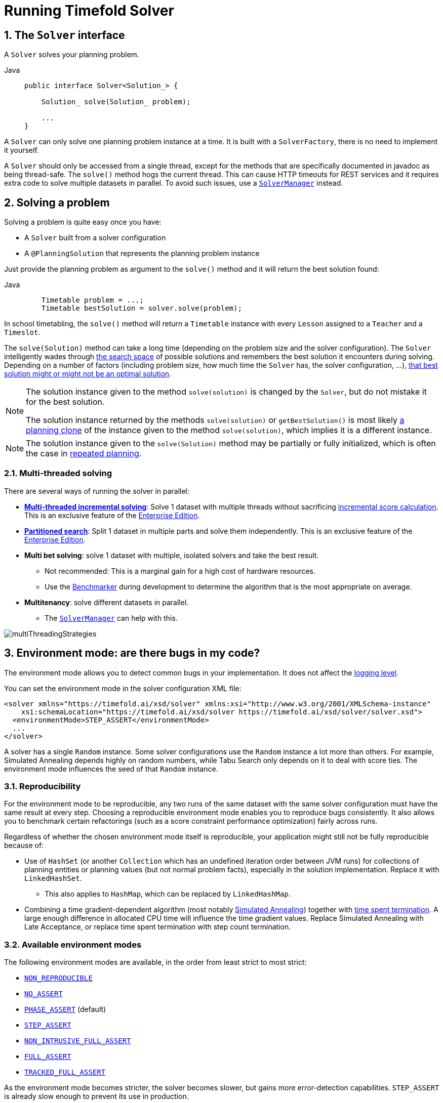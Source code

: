 [#useTheSolver]
[#runningTimefoldSolver]
= Running Timefold Solver
:doctype: book
:sectnums:
:icons: font

[#theSolverInterface]
== The `Solver` interface

A `Solver` solves your planning problem.

[tabs]
====
Java::
+
[source,java,options="nowrap"]
----
public interface Solver<Solution_> {

    Solution_ solve(Solution_ problem);

    ...
}
----
====

A `Solver` can only solve one planning problem instance at a time.
It is built with a ``SolverFactory``, there is no need to implement it yourself.

A `Solver` should only be accessed from a single thread, except for the methods that are specifically documented in javadoc as being thread-safe.
The `solve()` method hogs the current thread.
This can cause HTTP timeouts for REST services and it requires extra code to solve multiple datasets in parallel.
To avoid such issues, use a <<solverManager,`SolverManager`>> instead.


[#solvingAProblem]
== Solving a problem

Solving a problem is quite easy once you have:

* A `Solver` built from a solver configuration
* A `@PlanningSolution` that represents the planning problem instance

Just provide the planning problem as argument to the `solve()` method and it will return the best solution found:

[tabs]
====
Java::
+
[source,java,options="nowrap"]
----
    Timetable problem = ...;
    Timetable bestSolution = solver.solve(problem);
----
====

In school timetabling,
the `solve()` method will return a `Timetable` instance with every `Lesson` assigned to a `Teacher` and a `Timeslot`.

The `solve(Solution)` method can take a long time (depending on the problem size and the solver configuration).
The `Solver` intelligently wades through xref:optimization-algorithms/overview.adoc#searchSpaceSize[the search space] of possible solutions
and remembers the best solution it encounters during solving.
Depending on a number of factors (including problem size, how much time the `Solver` has, the solver configuration, ...),
xref:optimization-algorithms/overview.adoc#doesTimefoldFindTheOptimalSolution[that best solution might or might not be an optimal solution].

[NOTE]
====
The solution instance given to the method `solve(solution)` is changed by the ``Solver``,
but do not mistake it for the best solution.

The solution instance returned by the methods `solve(solution)` or `getBestSolution()`
is most likely xref:using-timefold-solver/modeling-planning-problems.adoc#cloningASolution[a planning clone] of the instance
given to the method ``solve(solution)``, which implies it is a different instance.
====

NOTE: The solution instance given to the `solve(Solution)` method may be partially or fully initialized,
which is often the case in xref:responding-to-change/responding-to-change.adoc[repeated planning].

[#multithreadedSolving]
=== Multi-threaded solving

There are several ways of running the solver in parallel:

* *xref:enterprise-edition/enterprise-edition.adoc#multithreadedIncrementalSolving[Multi-threaded incremental solving]*:
Solve 1 dataset with multiple threads without sacrificing xref:constraints-and-score/performance.adoc#incrementalScoreCalculationPerformance[incremental score calculation].
This is an exclusive feature of the xref:enterprise-edition/enterprise-edition.adoc[Enterprise Edition].

* *xref:enterprise-edition/enterprise-edition.adoc#partitionedSearch[Partitioned search]*:
Split 1 dataset in multiple parts and solve them independently.
This is an exclusive feature of the xref:enterprise-edition/enterprise-edition.adoc[Enterprise Edition].
* *Multi bet solving*: solve 1 dataset with multiple, isolated solvers and take the best result.
** Not recommended: This is a marginal gain for a high cost of hardware resources.
** Use the xref:using-timefold-solver/benchmarking-and-tweaking.adoc#benchmarker[Benchmarker] during development to determine the algorithm that is the most appropriate on average.
* *Multitenancy*: solve different datasets in parallel.
** The xref:using-timefold-solver/running-the-solver.adoc#solverManager[`SolverManager`] can help with this.

image::using-timefold-solver/running-the-solver/multiThreadingStrategies.png[align="center"]

[#environmentMode]
== Environment mode: are there bugs in my code?

The environment mode allows you to detect common bugs in your implementation.
It does not affect the <<logging,logging level>>.

You can set the environment mode in the solver configuration XML file:

[source,xml,options="nowrap"]
----
<solver xmlns="https://timefold.ai/xsd/solver" xmlns:xsi="http://www.w3.org/2001/XMLSchema-instance"
    xsi:schemaLocation="https://timefold.ai/xsd/solver https://timefold.ai/xsd/solver/solver.xsd">
  <environmentMode>STEP_ASSERT</environmentMode>
  ...
</solver>
----

A solver has a single `Random` instance.
Some solver configurations use the `Random` instance a lot more than others.
For example, Simulated Annealing depends highly on random numbers, while Tabu Search only depends on it to deal with score ties.
The environment mode influences the seed of that `Random` instance.


[#environmentModeReproducibility]
=== Reproducibility

For the environment mode to be reproducible,
any two runs of the same dataset with the same solver configuration must have the same result at every step.
Choosing a reproducible environment mode enables you to reproduce bugs consistently.
It also allows you to benchmark certain refactorings (such as a score constraint performance optimization) fairly across runs.

Regardless of whether the chosen environment mode itself is reproducible,
your application might still not be fully reproducible because of:

* Use of `HashSet` (or another `Collection` which has an undefined iteration order between JVM runs)
for collections of planning entities or planning values (but not normal problem facts),
especially in the solution implementation.
Replace it with ``LinkedHashSet``.
** This also applies to `HashMap`, which can be replaced by `LinkedHashMap`.
* Combining a time gradient-dependent algorithm (most notably xref:optimization-algorithms/local-search.adoc#simulatedAnnealing[Simulated Annealing]) together with
xref:optimization-algorithms/overview.adoc#timeMillisSpentTermination[time spent termination].
A large enough difference in allocated CPU time will influence the time gradient values.
Replace Simulated Annealing with Late Acceptance,
or replace time spent termination with step count termination.


[#environmentModeAvailableModes]
=== Available environment modes

The following environment modes are available,
in the order from least strict to most strict:

- `<<environmentModeNonReproducible,NON_REPRODUCIBLE>>`
- `<<environmentModeNoAssert,NO_ASSERT>>`
- `<<environmentModePhaseAssert,PHASE_ASSERT>>` (default)
- `<<environmentModeStepAssert,STEP_ASSERT>>`
- `<<environmentModeNonIntrusiveFullAssert,NON_INTRUSIVE_FULL_ASSERT>>`
- `<<environmentModeFullAssert,FULL_ASSERT>>`
- `<<environmentModeTrackedFullAssert,TRACKED_FULL_ASSERT>>`

As the environment mode becomes stricter,
the solver becomes slower, but gains more error-detection capabilities.
`STEP_ASSERT` is already slow enough to prevent its use in production.

All modes other than `NON_REPRODUCIBLE` are <<environmentModeReproducibility,reproducible>>.


[#environmentModeTrackedFullAssert]
==== `TRACKED_FULL_ASSERT`

The `TRACKED_FULL_ASSERT` mode turns on all the <<environmentModeFullAssert, `FULL_ASSERT`>> assertions
and additionally tracks changes to the working solution.
This allows the solver to report exactly what variables were corrupted and what variable listener events are missing.

In particular, the solver will recalculate all shadow variables from scratch on the solution after the undo and then report:

- Genuine and shadow variables that are different between "before" and "undo".
After an undo move is evaluated, it is expected to exactly match the original working solution.

- Variables that are different between "from scratch" and "before".
This is to detect if the solution was corrupted before the move was evaluated due to shadow variable corruption.

- Variables that are different between "from scratch" and "undo".
This is to detect if recalculating the shadow variables from scratch is different from the incremental shadow variable calculation.

- Missing variable listener events for the actual move.
Any variable that changed between the "before move" solution and the "after move" solution without either a
`beforeVariableChanged` or `afterVariableChanged` would be reported here.

- Missing variable listener events for undo move.
Any variable that changed between the "after move" solution and "after undo move" solution without either a
`beforeVariableChanged` or `afterVariableChanged` would be reported here.

This mode is <<environmentModeReproducibility,reproducible>> (see the reproducible mode).
It is also intrusive because it calls the method `calculateScore()` more frequently than a non-assert mode.

The `TRACKED_FULL_ASSERT` mode is by far the slowest mode,
because it clones solutions before and after each move.


[#environmentModeFullAssert]
==== `FULL_ASSERT`

The `FULL_ASSERT` mode turns on all assertions and will fail-fast on a bug in a Move implementation,
a constraint, the engine itself, ...
It is also intrusive
because it calls the method `calculateScore()` more frequently than a `<<environmentModeNoAssert,NO_ASSERT>>` mode,
making the `FULL_ASSERT` mode very slow.

This mode is <<environmentModeReproducibility,reproducible>>.

NOTE: This mode is neither better nor worse than `<<environmentModeNonIntrusiveFullAssert,NON_INTRUSIVE_FULL_ASSERT>>` - each can catch different types of errors, on account of performing score calculations at different times.


[#environmentModeNonIntrusiveFullAssert]
==== `NON_INTRUSIVE_FULL_ASSERT`

The `NON_INTRUSIVE_FULL_ASSERT` mode turns on most assertions and will fail-fast on a bug in a Move implementation,
a constraint, the engine itself, ...
It is not intrusive,
as it does not call the method `calculateScore()` more frequently than a `<<environmentModeNoAssert,NO_ASSERT>>` mode.

This mode is <<environmentModeReproducibility,reproducible>>.
This mode is also very slow, on account of all the additional checks performed.

NOTE: This mode is neither better nor worse than `<<environmentModeFullAssert,FULL_ASSERT>>` - each can catch different types of errors, on account of performing score calculations at different times.


[#environmentModeStepAssert]
==== `STEP_ASSERT`

The `STEP_ASSERT` mode turns on most assertions (such as assert that an undoMove's score is the same as before the Move)
to fail-fast on a bug in a Move implementation, a constraint, the engine itself, ...
This makes it slow.

This mode is <<environmentModeReproducibility,reproducible>>.
It is also intrusive because it calls the method `calculateScore()` more frequently than a non-assert mode.

TIP: We recommend that you write a test case that does a short run of your planning problem with the `STEP_ASSERT` mode on.


[#environmentModePhaseAssert]
==== `PHASE_ASSERT` (default)

The `PHASE_ASSERT` is the default mode because it is recommended during development.
This mode is <<environmentModeReproducibility,reproducible>>
and it gives you the benefit of quickly checking for score corruptions.
If you can guarantee that your code is and will remain bug-free,
you can switch to the `NO_ASSERT` mode for a marginal performance gain.

In practice, this mode disables certain concurrency optimizations, such as work stealing.


[#environmentModeNoAssert]
==== `NO_ASSERT`

The `NO_ASSERT` environment mode behaves in all aspects like the default `<<environmentModePhaseAssert,PHASE_ASSERT>>` mode,
except that it does not give you any protection against score corruption bugs.
As such, it can be negligibly faster.


[#environmentModeNonReproducible]
==== `NON_REPRODUCIBLE`

This mode can be slightly faster than any of the other modes,
but it is not <<environmentModeReproducibility,reproducible>>.
Avoid using it during development as it makes debugging and bug fixing painful.
If your production environment doesn't care about reproducibility, use this mode in production.

Unlike all the other modes,
this mode doesn't use any fixed <<randomNumberGenerator,random seed>> unless one is provided.


[#environmentModeBestPractices]
=== Best practices

There are several best practices to follow throughout the lifecycle of your application:

**In production**:: Use the `PHASE_ASSERT` mode if you need <<environmentModeReproducibility,reproducibility>>, otherwise use `NON_REPRODUCIBLE`.
**In development**::
 - Use the `PHASE_ASSERT` mode to catch bugs early.
 - Write a test case that does a short run of your planning problem in `STEP_ASSERT` mode.
 - Have nightly builds that run for several minutes in `FULL_ASSERT` and `NON_INTRUSIVE_FULL_ASSERT` modes.


[#logging]
== Logging level: what is the `Solver` doing?

The best way to illuminate the black box that is a ``Solver``, is to play with the logging level:

* **error**: Log errors, except those that are thrown to the calling code as a ``RuntimeException``.
+
[NOTE]
====
**If an error happens, Timefold Solver normally fails fast**: it throws a subclass of `RuntimeException` with a detailed message to the calling code.
It does not log it as an error itself to avoid duplicate log messages.
Except if the calling code explicitly catches and eats that ``RuntimeException``, a ``Thread``'s default `ExceptionHandler` will log it as an error anyway.
Meanwhile, the code is disrupted from doing further harm or obfuscating the error.
====
* **warn**: Log suspicious circumstances.
* **info**: Log every phase and the solver itself. See xref:optimization-algorithms/overview.adoc#scopeOverview[scope overview].
* **debug**: Log every step of every phase. See xref:optimization-algorithms/overview.adoc#scopeOverview[scope overview].
* **trace**: Log every move of every step of every phase. See xref:optimization-algorithms/overview.adoc#scopeOverview[scope overview].

[NOTE]
====
Turning on `trace` logging, will slow down performance considerably: it is often four times slower.
However, it is invaluable during development to discover a bottleneck.

Even `debug` logging can slow down performance considerably for fast stepping algorithms
(such as Late Acceptance and Simulated Annealing),
but not for slow stepping algorithms (such as Tabu Search).

Both trace logging and debug logging cause congestion in xref:using-timefold-solver/running-the-solver.adoc#multithreadedSolving[multi-threaded solving] with most appenders,
see below.

In Eclipse, `debug` logging to the console tends to cause congestion with move evaluation speeds above 10 000 per second.
Nor IntelliJ, nor the Maven command line suffer from this problem.
====

For example, set it to `debug` logging, to see when the phases end and how fast steps are taken:

[source,options="nowrap"]
----
INFO  Solving started: time spent (31), best score (0hard/0soft), environment mode (PHASE_ASSERT), move thread count (NONE), random (JDK with seed 0).
INFO  Problem scale: entity count (4), variable count (8), approximate value count (4), approximate problem scale (256).
DEBUG     CH step (0), time spent (47), score (0hard/0soft), selected move count (4), picked move ([Math(0) {null -> Room A}, Math(0) {null -> MONDAY 08:30}]).
DEBUG     CH step (1), time spent (50), score (0hard/0soft), selected move count (4), picked move ([Physics(1) {null -> Room A}, Physics(1) {null -> MONDAY 09:30}]).
DEBUG     CH step (2), time spent (51), score (-1hard/-1soft), selected move count (4), picked move ([Chemistry(2) {null -> Room B}, Chemistry(2) {null -> MONDAY 08:30}]).
DEBUG     CH step (3), time spent (52), score (-2hard/-1soft), selected move count (4), picked move ([Biology(3) {null -> Room A}, Biology(3) {null -> MONDAY 08:30}]).
INFO  Construction Heuristic phase (0) ended: time spent (53), best score (-2hard/-1soft), move evaluation speed (1066/sec), step total (4).
DEBUG     LS step (0), time spent (56), score (-2hard/0soft), new best score (-2hard/0soft), accepted/selected move count (1/1), picked move (Chemistry(2) {Room B, MONDAY 08:30} <-> Physics(1) {Room A, MONDAY 09:30}).
DEBUG     LS step (1), time spent (60), score (-2hard/1soft), new best score (-2hard/1soft), accepted/selected move count (1/2), picked move (Math(0) {Room A, MONDAY 08:30} <-> Physics(1) {Room B, MONDAY 08:30}).
DEBUG     LS step (2), time spent (60), score (-2hard/0soft),     best score (-2hard/1soft), accepted/selected move count (1/1), picked move (Math(0) {Room B, MONDAY 08:30} <-> Physics(1) {Room A, MONDAY 08:30}).
...
INFO  Local Search phase (1) ended: time spent (100), best score (0hard/1soft), move evaluation speed (2021/sec), step total (59).
INFO  Solving ended: time spent (100), best score (0hard/1soft), move evaluation speed (1100/sec), phase total (2), environment mode (PHASE_ASSERT), move thread count (NONE).
----
All time spent values are in milliseconds.

[tabs]
====
Java::
+
Everything is logged to http://www.slf4j.org/[SLF4J], which is a simple logging facade
which delegates every log message to Logback, Apache Commons Logging, Log4j or java.util.logging.
Add a dependency to the logging adaptor for your logging framework of choice.
+
If you are not using any logging framework yet, use Logback by adding this Maven dependency (there is no need to add an extra bridge dependency):
+
[source,xml,options="nowrap"]
----
    <dependency>
      <groupId>ch.qos.logback</groupId>
      <artifactId>logback-classic</artifactId>
      <version>1.x</version>
    </dependency>
----
+
Configure the logging level on the `ai.timefold.solver` package in your `logback.xml` file:
+
[source,xml,options="nowrap"]
----
<configuration>

  <logger name="ai.timefold.solver" level="debug"/>

  ...

</configuration>
----
+
If it isn't picked up, temporarily add the system property `-Dlogback.debug=true` to figure out why.
====

[NOTE]
====
When running multiple solvers or a xref:using-timefold-solver/running-the-solver.adoc#multithreadedSolving[multi-threaded solver],
most appenders (including the console) cause congestion with `debug` and `trace` logging.
Switch to an async appender to avoid this problem or turn off `debug` logging.
====

[NOTE]
====
In a multitenant application, multiple `Solver` instances might be running at the same time.
To separate their logging into distinct files, surround the `solve()` call with an http://logback.qos.ch/manual/mdc.html[MDC]:

[source,java,options="nowrap"]
----
        MDC.put("tenant.name", tenantName);
        MySolution bestSolution = solver.solve(problem);
        MDC.remove("tenant.name");
----

Then configure your logger to use different files for each ``${tenant.name}``.
In Logback, use a `SiftingAppender` in ``logback.xml``:

[source,xml,options="nowrap"]
----
  <appender name="fileAppender" class="ch.qos.logback.classic.sift.SiftingAppender">
    <discriminator>
      <key>tenant.name</key>
      <defaultValue>unknown</defaultValue>
    </discriminator>
    <sift>
      <appender name="fileAppender.${tenant.name}" class="...FileAppender">
        <file>local/log/timefold-solver-${tenant.name}.log</file>
        ...
      </appender>
    </sift>
  </appender>
----
====

[#monitoring]
== Monitoring the solver

Timefold Solver exposes metrics through https://micrometer.io/[Micrometer] which you can use to monitor the solver. Timefold automatically connects to configured registries when it is used in Quarkus or Spring Boot. If you use Timefold with plain Java, you must add the metrics registry to the global registry.

.Prerequisites
* You have a plain Java Timefold Solver project.
* You have configured a Micrometer registry. For information about configuring Micrometer registries, see the https://micrometer.io[Micrometer] web site.

.Procedure
. Add configuration information for the Micrometer registry for your desired monitoring system to the global registry.
. Add the following line below the configuration information, where `<REGISTRY>` is the name of the registry that you configured:
+
[source,java,options="nowrap"]
----
Metrics.addRegistry(<REGISTRY>);
----
The following example shows how to add the Prometheus registry:
+
[source,java,options="nowrap"]
----
PrometheusMeterRegistry prometheusRegistry = new PrometheusMeterRegistry(PrometheusConfig.DEFAULT);

try {
    HttpServer server = HttpServer.create(new InetSocketAddress(8080), 0);
    server.createContext("/prometheus", httpExchange -> {
        String response = prometheusRegistry.scrape(); (1)
        httpExchange.sendResponseHeaders(200, response.getBytes().length);
        try (OutputStream os = httpExchange.getResponseBody()) {
            os.write(response.getBytes());
        }
    });

    new Thread(server::start).start();
} catch (IOException e) {
    throw new RuntimeException(e);
}

Metrics.addRegistry(prometheusRegistry);
----

. Open your monitoring system to view the metrics for your Timefold Solver project. The following metrics are exposed:
+
[NOTE]
====
The names and format of the metrics vary depending on the registry.
====
+
* `timefold.solver.errors.total`: the total number of errors that occurred while solving since the start
of the measuring.
* `timefold.solver.solve.duration.active-count`: the number of solvers currently solving.
* `timefold.solver.solve.duration.seconds-max`: run time of the
longest-running currently active solver.
* `timefold.solver.solve.duration.seconds-duration-sum`: the sum of each active solver's solve duration. For example, if there are two active solvers, one running for three minutes and the other for one minute, the total solve time is four minutes.

=== Additional metrics

For more detailed monitoring, Timefold Solver can be configured to monitor additional metrics at a performance cost.

[source,xml,options="nowrap"]
----
<solver xmlns="https://timefold.ai/xsd/solver" xmlns:xsi="http://www.w3.org/2001/XMLSchema-instance"
    xsi:schemaLocation="https://timefold.ai/xsd/solver https://timefold.ai/xsd/solver/solver.xsd">
  <monitoring>
    <metric>BEST_SCORE</metric>
    <metric>SCORE_CALCULATION_COUNT</metric>
    ...
  </monitoring>
  ...
</solver>
----

The following metrics are available:

- `SOLVE_DURATION` (default, Micrometer meter id: "timefold.solver.solve.duration"):
Measurse the duration of solving for the longest active solver, the number of active solvers and the cumulative duration of all active solvers.

- `ERROR_COUNT` (default, Micrometer meter id: "timefold.solver.errors"):
Measures the number of errors that occur while solving.

- `SCORE_CALCULATION_COUNT` (default, Micrometer meter id: "timefold.solver.score.calculation.count"):
Measures the number of score calculations Timefold Solver performed.

- `MOVE_EVALUATION_COUNT` (default, Micrometer meter id: "timefold.solver.move.evaluation.count"):
Measures the number of move evaluations Timefold Solver performed.

- `PROBLEM_ENTITY_COUNT` (default, Micrometer meter id: "timefold.solver.problem.entities"):
Measures the number of entities in the problem submitted to Timefold Solver.

- `PROBLEM_VARIABLE_COUNT` (default, Micrometer meter id: "timefold.solver.problem.variables"):
Measures the number of genuine variables in the problem submitted to Timefold Solver.

- `PROBLEM_VALUE_COUNT` (default, Micrometer meter id: "timefold.solver.problem.values"):
Measures the approximate number of planning values in the problem submitted to Timefold Solver.

- `PROBLEM_SIZE_LOG` (default, Micrometer meter id: "timefold.solver.problem.size.log"):
Measures the approximate log 10 of the search space size for the problem submitted to Timefold Solver.

- `BEST_SCORE` (Micrometer meter id: "timefold.solver.best.score.*"):
Measures the score of the best solution Timefold Solver found so far.
There are separate meters for each level of the score.
For instance, for a `HardSoftScore`, there are `timefold.solver.best.score.hard.score` and `timefold.solver.best.score.soft.score` meters.

- `STEP_SCORE` (Micrometer meter id: "timefold.solver.step.score.*"):
Measures the score of each step Timefold Solver takes.
There are separate meters for each level of the score.
For instance, for a `HardSoftScore`, there are `timefold.solver.step.score.hard.score` and `timefold.solver.step.score.soft.score` meters.

- `BEST_SOLUTION_MUTATION` (Micrometer meter id: "timefold.solver.best.solution.mutation"):
Measures the number of changed planning variables between consecutive best solutions.

- `MOVE_COUNT_PER_STEP` (Micrometer meter id: "timefold.solver.step.move.count"):
Measures the number of moves evaluated in a step.

- `MOVE_COUNT_PER_TYPE` (Micrometer meter id: "timefold.solver.move.type.count"):
Measures the number of moves evaluated per move type.

- `MEMORY_USE` (Micrometer meter id: "jvm.memory.used"):
Measures the amount of memory used across the JVM.
This does not measure the amount of memory used by a solver; two solvers on the same JVM will report the same value for this metric.

- `CONSTRAINT_MATCH_TOTAL_BEST_SCORE` (Micrometer meter id: "timefold.solver.constraint.match.best.score.*"):
Measures the score impact of each constraint on the best solution Timefold Solver found so far.
There are separate meters for each level of the score, with tags for each constraint.
For instance, for a `HardSoftScore` for a constraint "Minimize Cost",
there are `timefold.solver.constraint.match.best.score.hard.score` and `timefold.solver.constraint.match.best.score.soft.score` meters with a tag "constraint.name=Minimize Cost".

- `CONSTRAINT_MATCH_TOTAL_STEP_SCORE` (Micrometer meter id: "timefold.solver.constraint.match.step.score.*"):
Measures the score impact of each constraint on the current step.
There are separate meters for each level of the score, with tags for each constraint.
For instance, for a `HardSoftScore` for a constraint "Minimize Cost",
there are `timefold.solver.constraint.match.step.score.hard.score` and `timefold.solver.constraint.match.step.score.soft.score` meters with a tag "constraint.name=Minimize Cost".

- `PICKED_MOVE_TYPE_BEST_SCORE_DIFF` (Micrometer meter id: "timefold.solver.move.type.best.score.diff.*"):
Measures how much a particular move type improves the best solution.
There are separate meters for each level of the score, with a tag for the move type.
For instance, for a `HardSoftScore` and a `ChangeMove` for the room of a lesson,
there are `timefold.solver.move.type.best.score.diff.hard.score` and `timefold.solver.move.type.best.score.diff.soft.score` meters with the tag `move.type=ChangeMove(Lesson.room)`.

- `PICKED_MOVE_TYPE_STEP_SCORE_DIFF` (Micrometer meter id: "timefold.solver.move.type.step.score.diff.*"):
Measures how much a particular move type improves the best solution.
There are separate meters for each level of the score, with a tag for the move type.
For instance, for a `HardSoftScore` and a `ChangeMove` for the room of a lesson,
there are `timefold.solver.move.type.step.score.diff.hard.score` and `timefold.solver.move.type.step.score.diff.soft.score` meters with the tag `move.type=ChangeMove(Lesson.room)`.

[#randomNumberGenerator]
== Random number generator

Many heuristics and metaheuristics depend on a pseudorandom number generator for move selection, to resolve score ties, probability based move acceptance, ... During solving, the same `Random` instance is reused to improve reproducibility, performance and uniform distribution of random values.

To change the random seed of that `Random` instance, specify a ``randomSeed``:

[source,xml,options="nowrap"]
----
<solver xmlns="https://timefold.ai/xsd/solver" xmlns:xsi="http://www.w3.org/2001/XMLSchema-instance"
    xsi:schemaLocation="https://timefold.ai/xsd/solver https://timefold.ai/xsd/solver/solver.xsd">
  <randomSeed>0</randomSeed>
  ...
</solver>
----

To change the pseudorandom number generator implementation, specify a ``randomType``:

[source,xml,options="nowrap"]
----
<solver xmlns="https://timefold.ai/xsd/solver" xmlns:xsi="http://www.w3.org/2001/XMLSchema-instance"
    xsi:schemaLocation="https://timefold.ai/xsd/solver https://timefold.ai/xsd/solver/solver.xsd">
  <randomType>MERSENNE_TWISTER</randomType>
  ...
</solver>
----

The following types are supported:

* `JDK` (default): Standard implementation (``java.util.Random``).
* ``MERSENNE_TWISTER``: Implementation by http://commons.apache.org/proper/commons-math/userguide/random.html[Commons Math].
* ``WELL512A``, ``WELL1024A``, ``WELL19937A``, ``WELL19937C``, `WELL44497A` and ``WELL44497B``: Implementation by http://commons.apache.org/proper/commons-math/userguide/random.html[Commons Math].

For most use cases, the randomType has no significant impact on the average quality of the best solution on multiple datasets.
If you want to confirm this on your use case, use the xref:using-timefold-solver/benchmarking-and-tweaking.adoc#benchmarker[benchmarker].


[#solverManager]
== `SolverManager`

A `SolverManager` is a facade for one or more `Solver` instances
to simplify solving planning problems in REST and other enterprise services.
Unlike the `Solver.solve(...)` method:

* *`SolverManager.solve(...)` returns immediately*: it schedules a problem for asynchronous solving without blocking the calling thread.
This avoids timeout issues of HTTP and other technologies.
* *`SolverManager.solve(...)` solves multiple planning problems* of the same domain, in parallel.

Internally a `SolverManager` manages a thread pool of solver threads, which call `Solver.solve(...)`,
and a thread pool of consumer threads, which handle best solution changed events.

In xref:integration/integration.adoc#integrationWithQuarkus[Quarkus] and xref:integration/integration.adoc#integrationWithSpringBoot[Spring Boot],
the `SolverManager` instance is automatically injected in your code.
Otherwise, build a `SolverManager` instance with the `create(...)` method:

[tabs]
====
Java::
+
[source,java,options="nowrap"]
----
SolverConfig solverConfig = SolverConfig.createFromXmlResource(".../solverConfig.xml");
SolverManager<VehicleRoutePlan, String> solverManager = SolverManager.create(solverConfig, new SolverManagerConfig());
----
====

Each problem submitted to the `SolverManager.solve(...)` methods needs a unique problem ID.
Later calls to `getSolverStatus(problemId)` or `terminateEarly(problemId)` use that problem ID
to distinguish between the planning problems.
The problem ID must be an immutable class, such as `Long`, `String` or `java.util.UUID`.

The `SolverManagerConfig` class has a `parallelSolverCount` property,
that controls how many solvers are run in parallel.
For example, if set to `4`, submitting five problems
has four problems solving immediately, and the fifth one starts when another one ends.
If those problems solve for 5 minutes each, the fifth problem takes 10 minutes to finish.
By default, `parallelSolverCount` is set to `AUTO`, which resolves to half the CPU cores,
regardless of the xref:enterprise-edition/enterprise-edition.adoc#enterpriseMultithreadedSolving[`moveThreadCount`] of the solvers.

To retrieve the best solution, after solving terminates normally, use `SolverJob.getFinalBestSolution()`:

[tabs]
====
Java::
+
[source,java,options="nowrap"]
----
VehicleRoutePlan problem1 = ...;
String problemId = UUID.randomUUID().toString();
// Returns immediately
SolverJob<VehicleRoutePlan, String> solverJob = solverManager.solve(problemId, problem1);
...

try {
    // Returns only after solving terminates
    VehicleRoutePlan solution1 = solverJob.getFinalBestSolution();
} catch (InterruptedException | ExecutionException e) {
    throw ...;
}
----
====

However, there are better approaches, both for solving batch problems before an end-user needs the solution
as well as for live solving while an end-user is actively waiting for the solution, as explained below.

The current `SolverManager` implementation runs on a single computer node,
but future work aims to distribute solver loads across a cloud.


[#solverManagerBuilder]
== The `SolverManager` Builder

The `SolverManager` also enables the creation of a builder to customize and submit a planning problem for solving.

[tabs]
====
Java::
+
[source,java,options="nowrap"]
----
public interface SolverManager<Solution_> {

    SolverJobBuilder<Solution_, ProblemId_> solveBuilder();

    ...
}
----
====

=== Required settings

The `SolverJobBuilder` contract includes many optional methods, but only two are required: `withProblemId(...)` and `withProblem(...)`.

[tabs]
====
Java::
+
[source,java,options="nowrap"]
----
solverManager.solveBuilder()
        .withProblemId(problemId)
        .withProblem(problem)
...
----
====

The job's unique ID is specified using `withProblemId(problemId)`.
The provided ID allows for the identification of a specific problem,
enabling actions such as checking the solving status or terminating its execution.
In addition to the unique ID, we must specify the problem to solve using `withProblem(problem)`.

=== Optional settings

Additional optional methods are also included in the `SolverJobBuilder` contract:

[tabs]
====
Java::
+
[source,java,options="nowrap"]
----
solverManager.solveBuilder()
        .withProblemId(problemId)
        .withProblem(problem)
        .withFirstInitializedSolutionConsumer(firstInitializedSolutionConsumer)
        .withBestSolutionConsumer(bestSolutionConsumer)
        .withFinalBestSolutionConsumer(finalBestSolutionConsumer)
        .withExceptionHandler(exceptionHandler)
        .withConfigOverride(configOverride)
...
----
====

A consumer for the first initialized solution can be configured with `withFirstInitializedSolutionConsumer(...)`.
The solution is returned by the last phase that immediately precedes the first local search phase.

Whenever a new best solution is generated by the solver,
it can be consumed by configuring it with `withBestSolutionConsumer(...)`.
The final best solution consumer,
which is called at the end of the solving process,
can be set using `withFinalBestSolutionConsumer(...)`.
Additionally,
an improved solution consumer capable of throttling events is available in the xref:enterprise-edition/enterprise-edition.adoc#throttlingBestSolutionEvents[Enterprise Edition].

[WARNING]
====
Do not modify the solutions returned by the events in `withFirstInitializedSolutionConsumer(...)` and `withBestSolutionConsumer(...)`. These instances are still utilized during the solving process, and any modifications may lead to solver corruption.
====

To handle errors that may arise during the solving process,
set up the  handling logic by defining `withExceptionHandler(...)`.

Finally, to build an instance of the solver,
xref:using-timefold-solver/configuration.adoc[a configuration step] is necessary.
These settings are static and applied to any related solving execution.
If you want to override certain settings for a particular job,
such as the termination configuration, you can use the `withConfigOverride(...)` method.

[NOTE]
====
The solver also permits the configuration of multiple solver managers with distinct settings in xref:integration/integration.adoc#integrationWithQuarkusMultipleResources[Quarkus] or xref:integration/integration.adoc#integrationWithSpringBootMultipleResources[Spring Boot].
====

[#solverManagerSolveBatch]
=== Solve batch problems

At night, batch solving is a great approach to deliver solid plans by breakfast, because:

* There are typically few or no problem changes in the middle of the night.
Some organizations even enforce a deadline, for example, _submit all day off requests before midnight_.
* The solvers can run for much longer, often hours, because nobody's waiting for it and CPU resources are often cheaper.

To solve a multiple datasets in parallel (limited by `parallelSolverCount`),
call `solve(...)` for each dataset:

[tabs]
====
Java::
+
[source,java,options="nowrap"]
----
public class TimetableService {

    private SolverManager<Timetable, Long> solverManager;

    // Returns immediately, call it for every dataset
    public void solveBatch(Long timetableId) {
        solverManager.solve(timetableId,
                // Called once, when solving starts
                this::findById,
                // Called once, when solving ends
                this::save);
    }

    public Timetable findById(Long timetableId) {...}

    public void save(Timetable timetable) {...}

}
----
====

A solid plan delivered by breakfast is great,
even if you need to react on problem changes during the day.


[#solverManagerSolveAndListen]
=== Solve and listen to show progress to the end-user

When a solver is running while an end-user is waiting for that solution,
the user might need to wait for several minutes or hours before receiving a result.
To assure the user that everything is going well,
show progress by displaying the best solution and best score attained so far.

To handle intermediate best solutions, use `solveAndListen(...)`:

[tabs]
====
Java::
+
[source,java,options="nowrap"]
----
public class TimetableService {

    private SolverManager<Timetable, Long> solverManager;

    // Returns immediately
    public void solveLive(Long timetableId) {
        solverManager.solveAndListen(timetableId,
                // Called once, when solving starts
                this::findById,
                // Called multiple times, for every best solution change
                this::save);
    }

    public Timetable findById(Long timetableId) {...}

    public void save(Timetable timetable) {...}

    public void stopSolving(Long timetableId) {
        solverManager.terminateEarly(timetableId);
    }

}
----
====

This implementation is using the database to communicate with the UI, which polls the database.
More advanced implementations push the best solutions directly to the UI or a messaging queue.

If the user is satisfied with the intermediate best solution
and does not want to wait any longer for a better one, call `SolverManager.terminateEarly(problemId)`.

[NOTE]
====
Best solution events may be triggered in a rapid succession,
especially at the start of solving.

Users of our xref:enterprise-edition/enterprise-edition.adoc[Enterprise Edition]
may use the xref:enterprise-edition/enterprise-edition.adoc#throttlingBestSolutionEvents[throttling feature]
to limit the number of best solution events fired over any period of time.

Community Edition users may implement their own throttling mechanism within the `Consumer` itself.
====
